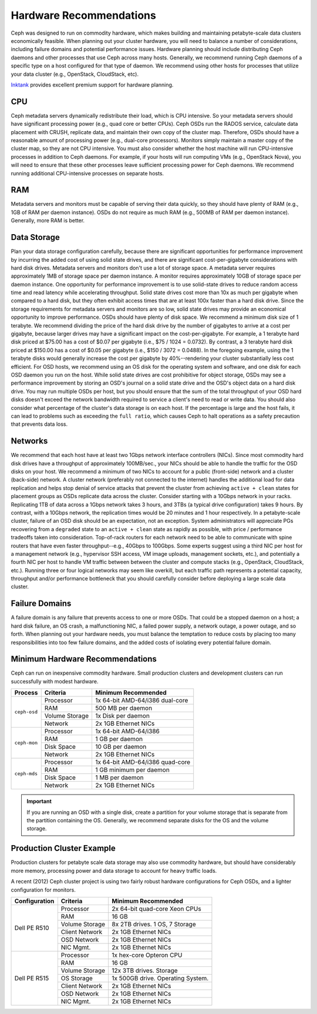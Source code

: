 ==========================
 Hardware Recommendations
==========================

Ceph was designed to run on commodity hardware, which makes building and
maintaining petabyte-scale data clusters economically feasible. 
When planning out your cluster hardware, you will need to balance a number 
of considerations, including failure domains and potential performance
issues. Hardware planning should include distributing Ceph daemons and 
other processes that use Ceph across many hosts. Generally, we recommend 
running Ceph daemons of a specific type on a host configured for that type 
of daemon. We recommend using other hosts for processes that utilize your 
data cluster (e.g., OpenStack, CloudStack, etc). 

`Inktank`_ provides excellent premium support for hardware planning.

.. _Inktank: http://www.inktank.com


CPU
===

Ceph metadata servers dynamically redistribute their load, which is CPU
intensive. So your metadata servers should have significant processing power
(e.g., quad core or better CPUs). Ceph OSDs run the RADOS service, calculate
data placement with CRUSH, replicate data, and maintain their own copy of the
cluster map. Therefore, OSDs should have a reasonable amount of processing power
(e.g., dual-core processors). Monitors simply maintain a master copy of the
cluster map, so they are not CPU intensive. You must also consider whether the
host machine will run CPU-intensive processes in addition to Ceph daemons. For
example, if your hosts will run computing VMs (e.g., OpenStack Nova), you will
need to ensure that these other processes leave sufficient processing power for
Ceph daemons. We recommend running additional CPU-intensive processes on
separate hosts.


RAM
===

Metadata servers and monitors must be capable of serving their data quickly, so
they should have plenty of RAM (e.g., 1GB of RAM per daemon instance). OSDs do
not require as much RAM (e.g., 500MB of RAM per daemon instance). Generally,
more RAM is better.


Data Storage
============

Plan your data storage configuration carefully, because there are significant
opportunities for performance improvement by incurring the added cost of using
solid state drives, and there are significant  cost-per-gigabyte considerations
with hard disk drives. Metadata servers and monitors  don't use a lot of storage
space. A metadata server requires approximately 1MB  of storage space per daemon
instance. A  monitor requires approximately 10GB of  storage space per daemon
instance. One opportunity for performance improvement  is to use solid-state
drives to reduce random access time and read latency while accelerating
throughput. Solid state drives cost more than 10x as much per gigabyte when
compared to a hard disk, but they often exhibit access times that are at least
100x faster than a hard disk drive. Since the storage requirements for metadata
servers and monitors are so low, solid state drives may provide an economical
opportunity to improve performance. OSDs should have plenty of disk space. We
recommend a minimum disk size of 1 terabyte. We recommend dividing the  price of
the hard disk drive by the number of gigabytes to arrive at a cost per
gigabyte, because larger drives may have a significant impact on the
cost-per-gigabyte. For example, a 1 terabyte hard disk priced at $75.00 has a
cost  of $0.07 per gigabyte (i.e., $75 / 1024 = 0.0732). By contrast, a 3
terabyte hard  disk priced at $150.00 has a cost of $0.05 per gigabyte (i.e.,
$150 / 3072 = 0.0488).  In the foregoing example, using the 1 terabyte disks
would generally increase the cost per gigabyte by 40%--rendering your cluster
substantially less cost efficient.  For OSD hosts, we recommend using an OS disk
for the operating system and software, and one disk for each OSD daemon you run
on the host. While solid state drives are cost prohibitive for object storage,
OSDs may see a performance improvement by storing an OSD's journal on a solid
state drive and the OSD's object data on a hard disk drive. You may run multiple
OSDs per host, but you should ensure that the sum of the total throughput of
your OSD hard disks doesn't exceed the network bandwidth required to service a
client's need to read or write data. You should also consider what percentage of
the cluster's data storage is on each host. If the percentage is large and the
host fails, it can lead to problems such as exceeding the ``full ratio``,  which
causes Ceph to halt operations as a safety precaution that prevents data loss.


Networks
========

We recommend that each host have at least two 1Gbps network interface
controllers (NICs). Since most commodity hard disk drives have a throughput of
approximately 100MB/sec., your NICs should be able to handle the traffic for
the OSD disks on your host. We recommend a minimum of two NICs to account for a
public (front-side) network and a cluster (back-side) network. A cluster network
(preferably not connected to the internet) handles the additional load for data
replication and helps stop denial of service attacks that prevent the cluster
from achieving ``active + clean`` states for placement groups as OSDs replicate
data across the cluster. Consider starting with a 10Gbps network in your racks.
Replicating 1TB of data across a 1Gbps network takes 3 hours, and 3TBs (a
typical drive configuration) takes 9 hours. By contrast, with a 10Gbps network,
the  replication times would be 20 minutes and 1 hour respectively. In a
petabyte-scale cluster, failure of an OSD disk should be an expectation, not an
exception. System administrators will appreciate PGs recovering from a
``degraded`` state to an ``active + clean`` state as rapidly as possible, with
price / performance tradeoffs taken into consideration. Top-of-rack routers for
each network need to  be able to communicate with spine routers that have even
faster throughput--e.g.,  40Gbps to 100Gbps. Some experts suggest using a third
NIC per host for a management  network (e.g., hypervisor SSH access, VM image
uploads, management sockets, etc.),  and potentially a fourth NIC per host to
handle VM traffic between between the cluster  and compute stacks (e.g.,
OpenStack, CloudStack, etc.). Running three or four  logical networks may seem
like overkill, but each traffic path represents a  potential capacity,
throughput and/or performance bottleneck that you should  carefully consider
before deploying a large scale data cluster.


Failure Domains
===============

A failure domain is any failure that prevents access to one or more OSDs. That
could be a stopped daemon on a host; a hard disk failure,  an OS crash, a
malfunctioning NIC, a failed power supply, a network outage, a power outage, and
so forth. When planning out your hardware needs, you must balance the
temptation to reduce costs by placing too many responsibilities into too few
failure domains, and the added costs of isolating every potential failure
domain.


Minimum Hardware Recommendations
================================

Ceph can run on inexpensive commodity hardware. Small production clusters
and development clusters can run successfully with modest hardware.

+--------------+----------------+------------------------------------+
|  Process     | Criteria       | Minimum Recommended                |
+==============+================+====================================+
| ``ceph-osd`` | Processor      |  1x 64-bit AMD-64/i386 dual-core   |
|              +----------------+------------------------------------+
|              | RAM            |  500 MB per daemon                 |
|              +----------------+------------------------------------+
|              | Volume Storage |  1x Disk per daemon                |
|              +----------------+------------------------------------+
|              | Network        |  2x 1GB Ethernet NICs              |
+--------------+----------------+------------------------------------+
| ``ceph-mon`` | Processor      |  1x 64-bit AMD-64/i386             |
|              +----------------+------------------------------------+
|              | RAM            |  1 GB per daemon                   |
|              +----------------+------------------------------------+
|              | Disk Space     |  10 GB per daemon                  |
|              +----------------+------------------------------------+
|              | Network        |  2x 1GB Ethernet NICs              |
+--------------+----------------+------------------------------------+
| ``ceph-mds`` | Processor      |  1x 64-bit AMD-64/i386 quad-core   |
|              +----------------+------------------------------------+
|              | RAM            |  1 GB minimum per daemon           |
|              +----------------+------------------------------------+
|              | Disk Space     |  1 MB per daemon                   |
|              +----------------+------------------------------------+
|              | Network        |  2x 1GB Ethernet NICs              |
+--------------+----------------+------------------------------------+

.. important:: If you are running an OSD with a single disk, create a
   partition for your volume storage that is separate from the partition
   containing the OS. Generally, we recommend separate disks for the
   OS and the volume storage.


Production Cluster Example
==========================

Production clusters for petabyte scale data storage may also use commodity
hardware, but should have considerably more memory, processing power and data
storage to account for heavy traffic loads.

A recent (2012) Ceph cluster project is using two fairly robust hardware
configurations for Ceph OSDs, and a lighter configuration for monitors.

+----------------+----------------+------------------------------------+
|  Configuration | Criteria       | Minimum Recommended                |
+================+================+====================================+
| Dell PE R510   | Processor      |  2x 64-bit quad-core Xeon CPUs     |
|                +----------------+------------------------------------+
|                | RAM            |  16 GB                             |
|                +----------------+------------------------------------+
|                | Volume Storage |  8x 2TB drives. 1 OS, 7 Storage    |
|                +----------------+------------------------------------+
|                | Client Network |  2x 1GB Ethernet NICs              |
|                +----------------+------------------------------------+
|                | OSD Network    |  2x 1GB Ethernet NICs              |
|                +----------------+------------------------------------+
|                | NIC Mgmt.      |  2x 1GB Ethernet NICs              |
+----------------+----------------+------------------------------------+
| Dell PE R515   | Processor      |  1x hex-core Opteron CPU           |
|                +----------------+------------------------------------+
|                | RAM            |  16 GB                             |
|                +----------------+------------------------------------+
|                | Volume Storage |  12x 3TB drives. Storage           |
|                +----------------+------------------------------------+
|                | OS Storage     |  1x 500GB drive. Operating System. |
|                +----------------+------------------------------------+
|                | Client Network |  2x 1GB Ethernet NICs              |
|                +----------------+------------------------------------+
|                | OSD Network    |  2x 1GB Ethernet NICs              |
|                +----------------+------------------------------------+
|                | NIC Mgmt.      |  2x 1GB Ethernet NICs              |
+----------------+----------------+------------------------------------+

